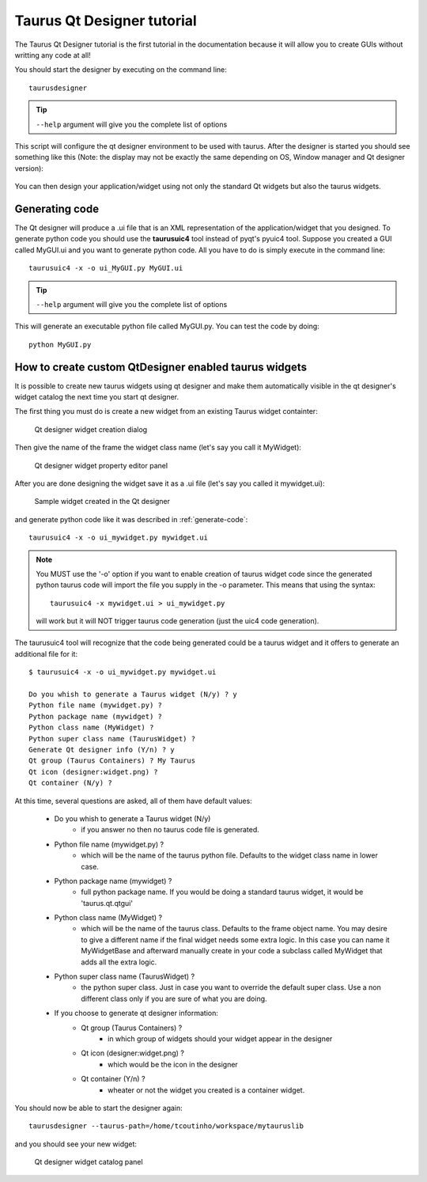 .. _taurusqtdesigner-tutorial:

============================
Taurus Qt Designer tutorial
============================

The Taurus Qt Designer tutorial is the first tutorial in the documentation 
because it will allow you to create GUIs without writting any code at all!

You should start the designer by executing on the command line::
  
  taurusdesigner

.. tip::

  ``--help`` argument will give you the complete list of options

This script will configure the qt designer environment to be used with taurus.
After the designer is started you should see something like this (Note: the 
display may not be exactly the same depending on OS, Window manager and 
Qt designer version):

.. figure:: /_static/designer01.png
  :scale: 75

You can then design your application/widget using not only the standard Qt
widgets but also the taurus widgets. 

.. _generate-code:

Generating code
----------------  

The Qt designer will produce a .ui file that is an XML representation of the
application/widget that you designed.
To generate python code you should use the **taurusuic4** tool instead of
pyqt's pyuic4 tool. 
Suppose you created a GUI called MyGUI.ui and you want to generate python code.
All you have to do is simply execute in the command line::
    
  taurusuic4 -x -o ui_MyGUI.py MyGUI.ui

.. tip::

  ``--help`` argument will give you the complete list of options
  
This will generate an executable python file called MyGUI.py. You can test the
code by doing::

  python MyGUI.py
  
How to create custom QtDesigner enabled taurus widgets
--------------------------------------------------------

It is possible to create new taurus widgets using qt designer and make them
automatically visible in the qt designer's widget catalog the next time you start
qt designer.

The first thing you must do is create a new widget from an existing Taurus widget
containter:

.. figure:: /_static/designer02.png
    :scale: 80
    
    Qt designer widget creation dialog
    
Then give the name of the frame the widget class name (let's say you call it
MyWidget):

.. figure:: /_static/designer03.png

    Qt designer widget property editor panel 
 
After you are done designing the widget save it as a .ui file (let's say
you called it mywidget.ui):

.. figure:: /_static/designer04.png

    Sample widget created in the Qt designer

and generate python code like it was described in :ref:`generate-code`::

  taurusuic4 -x -o ui_mywidget.py mywidget.ui

.. note::
    You MUST use the '-o' option if you want to enable creation of taurus widget
    code since the generated python taurus code will import the file you supply
    in the -o parameter. This means that using the syntax::
    
        taurusuic4 -x mywidget.ui > ui_mywidget.py 
  
    will work but it will NOT trigger taurus code generation (just the uic4 code
    generation).

The taurusuic4 tool will recognize that the code being generated could be a
taurus widget and it offers to generate an additional file for it::

    $ taurusuic4 -x -o ui_mywidget.py mywidget.ui
    
    Do you whish to generate a Taurus widget (N/y) ? y
    Python file name (mywidget.py) ?
    Python package name (mywidget) ?
    Python class name (MyWidget) ?
    Python super class name (TaurusWidget) ?
    Generate Qt designer info (Y/n) ? y
    Qt group (Taurus Containers) ? My Taurus
    Qt icon (designer:widget.png) ?
    Qt container (N/y) ?

At this time, several questions are asked, all of them have default values:

    - Do you whish to generate a Taurus widget (N/y)
        - if you answer no then no taurus code file is generated.
        
    - Python file name (mywidget.py) ?
        - which will be the name of the taurus python file. 
          Defaults to the widget class name in lower case.
    
    - Python package name (mywidget) ?
        - full python package name. If you would be doing a standard taurus widget,
          it would be 'taurus.qt.qtgui'
          
    - Python class name (MyWidget) ?
        - which will be the name of the taurus class. Defaults to the frame object name.
          You may desire to give a different name if the final widget needs some extra logic.
          In this case you can name it MyWidgetBase and afterward manually create in your code
          a subclass called MyWidget that adds all the extra logic.
          
    - Python super class name (TaurusWidget) ?
        - the python super class. Just in case you want to override the default
          super class. Use a non different class only if you are sure of what
          you are doing.
        
    - If you choose to generate qt designer information:
        - Qt group (Taurus Containers) ?
            - in which group of widgets should your widget appear in the designer
        - Qt icon (designer:widget.png) ?
            - which would be the icon in the designer
        - Qt container (Y/n) ?
            - wheater or not the widget you created is a container widget.
      
You should now be able to start the designer again::

    taurusdesigner --taurus-path=/home/tcoutinho/workspace/mytauruslib
    
and you should see your new widget:

.. figure:: /_static/designer05.png

  Qt designer widget catalog panel
  
    










  
      